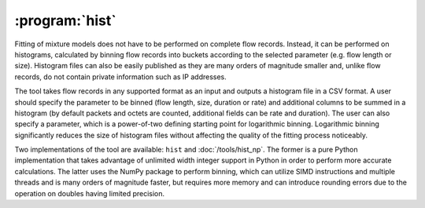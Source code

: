 :program:`hist`
***************

.. argparse::
   :ref: flow_models.hist.parser
   :prog: python3 -m flow_models.hist

Fitting of mixture models does not have to be performed on complete flow records. Instead, it can be performed on histograms, calculated by binning flow records into buckets according to the selected parameter (e.g. flow length or size). Histogram files can also be easily published as they are many orders of magnitude smaller and, unlike flow records, do not contain private information such as IP addresses.

The tool takes flow records in any supported format as an input and outputs a histogram file in a CSV format. A user should specify the parameter to be binned (flow length, size, duration or rate) and additional columns to be summed in a histogram (by default packets and octets are counted, additional fields can be rate and duration). The user can also specify a parameter, which is a power-of-two defining starting point for logarithmic binning. Logarithmic binning significantly reduces the size of histogram files without affecting the quality of the fitting process noticeably.

Two implementations of the tool are available: ``hist`` and :doc:`/tools/hist_np`. The former is a pure Python implementation that takes advantage of unlimited width integer support in Python in order to perform more accurate calculations. The latter uses the NumPy package to perform binning, which can utilize SIMD instructions and multiple threads and is many orders of magnitude faster, but requires more memory and can introduce rounding errors due to the operation on doubles having limited precision.
